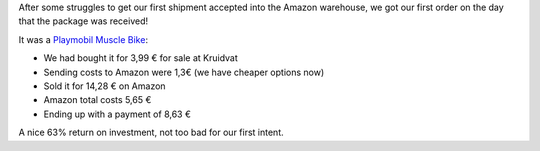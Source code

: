 .. title: First FBA sale!
.. slug: first-fba-sale
.. date: 2016-06-27 07:14:53 UTC+02:00
.. tags: amazon,fba,fulfilled by amazon
.. category:
.. link:
.. description:
.. type: text

After some struggles to get our first shipment accepted into the Amazon warehouse, we got our first order on the day that the package was received!

It was a `Playmobil Muscle Bike <https://www.amazon.fr/dp/B00FJR0RNY>`_:

* We had bought it for 3,99 € for sale at Kruidvat
* Sending costs to Amazon were 1,3€ (we have cheaper options now)
* Sold it for 14,28 € on Amazon
* Amazon total costs 5,65 €
* Ending up with a payment of 8,63 €

A nice 63% return on investment, not too bad for our first intent.
